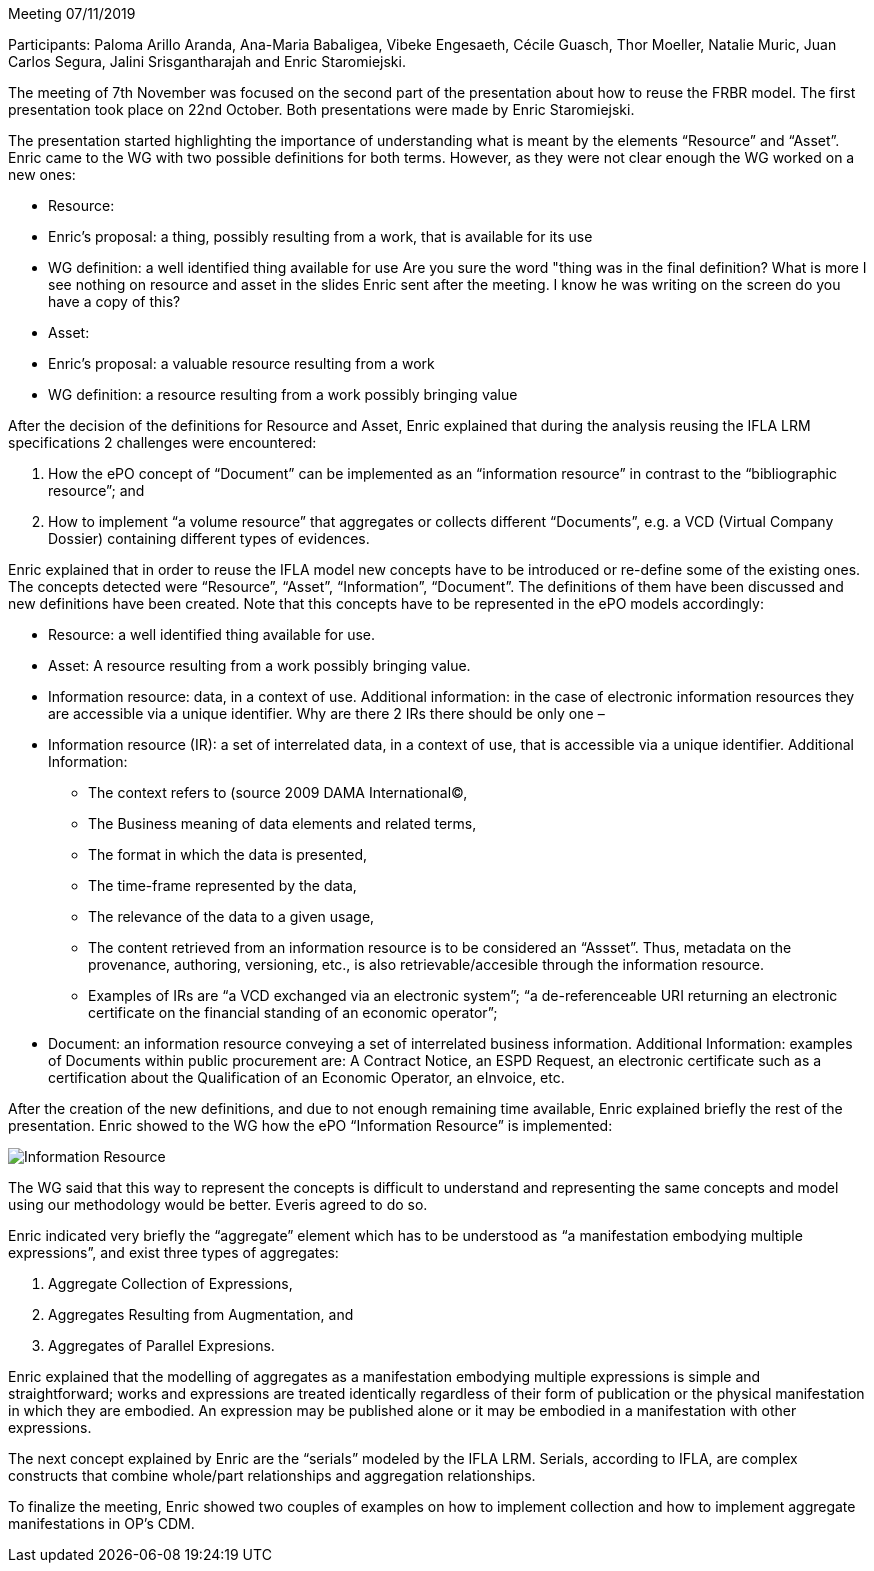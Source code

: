 Meeting 07/11/2019

Participants: Paloma Arillo Aranda, Ana-Maria Babaligea, Vibeke Engesaeth, Cécile Guasch, Thor Moeller, Natalie Muric, Juan Carlos Segura, Jalini Srisgantharajah and Enric Staromiejski.

The meeting of 7th November was focused on the second part of the presentation about how to reuse the  FRBR model. The first presentation took place on 22nd October. Both presentations were made by Enric Staromiejski.

The presentation started highlighting the importance of understanding what is meant by the elements “Resource” and “Asset”. Enric came to the WG with two possible definitions for both terms. However, as they were not clear enough the WG worked on a new ones:

* Resource:
    * Enric’s proposal: a thing, possibly resulting from a work, that is available for its use
    * WG definition: a well identified thing available for use Are you sure the word "thing was in the final definition?  What is more I see nothing on resource and asset in the slides Enric sent after the meeting.  I know he was writing on the screen do you have a copy of this?
* Asset:
    * Enric’s proposal: a valuable resource resulting from a work
    * WG definition: a resource resulting from a work possibly bringing value

After the decision of the definitions for Resource and Asset, Enric explained that during the analysis reusing the IFLA LRM specifications 2 challenges were encountered:

1. How the ePO concept of “Document” can be implemented as an “information resource” in contrast  to the “bibliographic resource”; and
2. How to implement “a volume resource” that aggregates or collects different “Documents”, e.g. a VCD (Virtual Company Dossier) containing different types of evidences.

Enric explained that in order to reuse the IFLA model new concepts have to be introduced or re-define some of the existing ones. The concepts detected were “Resource”, “Asset”, “Information”, “Document”. The definitions of them have been discussed and new definitions have been created. Note that this concepts have to be represented in the ePO models accordingly:

* Resource: a well identified thing available for use.
* Asset: A resource resulting from a work possibly bringing value.
* Information resource: data, in a context of use. Additional information: in the case of electronic information resources they are accessible via a unique identifier.  Why are there 2 IRs there should be only one –
* Information resource (IR): a set of interrelated data, in a context of use, that is accessible via a unique identifier. Additional Information:
   ** The context refers to (source 2009 DAMA International©,
   ** The Business meaning of data elements and related terms,
   ** The format in which the data is presented,
   ** The time-frame represented by the data,
   ** The relevance of the data to a given usage,
   ** The content retrieved from an information resource is to be considered an “Assset”. Thus, metadata on the provenance, authoring, versioning, etc., is also retrievable/accesible through the information resource.
   ** Examples of IRs are “a VCD exchanged via an electronic system”; “a de-referenceable URI returning an electronic certificate on the financial standing of an economic operator”;
* Document: an information resource conveying a set of interrelated business information. Additional Information: examples of Documents within public procurement are: A Contract Notice, an ESPD Request, an electronic certificate such as a certification about the Qualification of an Economic Operator, an eInvoice, etc.

After the creation of the new definitions, and due to not enough remaining time available, Enric explained briefly the rest of the presentation.
Enric showed to the WG how the ePO “Information Resource” is implemented:

image::https://github.com/eprocurementontology/eprocurementontology/blob/meetings/Conference%20Calls%20Images/20191107.png[Information Resource]

The WG said that this way to represent the concepts is difficult to understand and representing the same concepts and model using our methodology would be better. Everis agreed to do so.

Enric indicated very briefly the “aggregate” element which has to be understood as “a manifestation embodying multiple expressions”, and exist three types of aggregates:

1.	Aggregate Collection of Expressions,
2.	Aggregates Resulting from Augmentation, and
3.	Aggregates of Parallel Expresions.

Enric explained that the modelling of aggregates as a manifestation embodying multiple expressions is simple and straightforward; works and expressions are treated identically regardless of their form of publication or the physical manifestation in which they are embodied. An expression may be published alone or it may be embodied in a manifestation with other expressions.

The next concept explained by Enric are the “serials” modeled by the IFLA LRM. Serials, according to IFLA, are complex constructs that combine whole/part relationships and aggregation relationships.

To finalize the meeting, Enric showed two couples of examples on how to implement collection and how to implement aggregate manifestations in OP’s CDM.